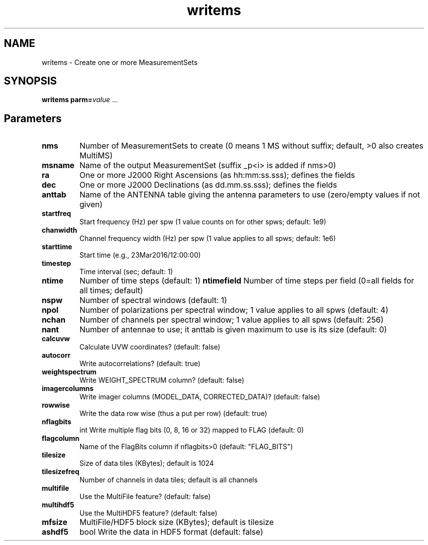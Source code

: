 .TH writems "1" "2017-11-01" "casacore"
.SH NAME
writems \- Create one or more MeasurementSets
.SH SYNOPSIS
\fBwritems\fR \fPparm=\fIvalue\fR ...
.SH Parameters
.TP
\fBnms\fR
Number of MeasurementSets to create (0 means 1 MS without suffix;
default, >0 also creates MultiMS)
.TP
\fBmsname\fR
Name of the output MeasurementSet (suffix _p<i> is added if nms>0)
.TP
\fBra\fR
One or more J2000 Right Ascensions (as hh:mm:ss.sss); defines the fields
.TP
\fBdec\fR
One or more J2000 Declinations (as dd.mm.ss.sss); defines the fields
.TP
\fBanttab\fR
Name of the ANTENNA table giving the antenna parameters to use
(zero/empty values if not given)
.TP
\fBstartfreq\fR
Start frequency (Hz) per spw (1 value counts on for other spws;
default: 1e9)
.TP
\fBchanwidth\fR
Channel frequency width (Hz) per spw (1 value applies to all spws;
default: 1e6)
.TP
\fBstarttime\fR
Start time (e.g., 23Mar2016/12:00:00)
.TP
\fBtimestep\fR
Time interval (sec; default: 1)
.TP
\fBntime\fR
Number of time steps (default: 1)
\fBntimefield\fR
Number of time steps per field (0=all fields for all times; default)
.TP
\fBnspw\fR
Number of spectral windows (default: 1)
.TP
\fBnpol\fR
Number of polarizations per spectral window; 1 value applies to all
spws (default: 4)
.TP
\fBnchan\fR
Number of channels per spectral window; 1 value applies to all spws
(default: 256)
.TP
\fBnant\fR
Number of antennae to use; it anttab is given maximum to use is its
size (default: 0)
.TP
\fBcalcuvw\fR
Calculate UVW coordinates? (default: false)
.TP
\fBautocorr\fR
Write autocorrelations? (default: true)
.TP
\fBweightspectrum\fR
Write WEIGHT_SPECTRUM column? (default: false)
.TP
\fBimagercolumns\fR
Write imager columns (MODEL_DATA, CORRECTED_DATA)? (default: false)
.TP
\fBrowwise\fR
Write the data row wise (thus a put per row) (default: true)
.TP
\fBnflagbits\fR
int\fR
Write multiple flag bits (0, 8, 16 or 32) mapped to FLAG (default: 0)
.TP
\fBflagcolumn\fR
Name of the FlagBits column if nflagbits>0 (default: "FLAG_BITS")
.TP
\fBtilesize\fR
Size of data tiles (KBytes); default is 1024 
.TP
\fBtilesizefreq\fR
Number of channels in data tiles; default is all channels
.TP
\fBmultifile\fR
Use the MultiFile feature? (default: false)
.TP
\fBmultihdf5\fR
Use the MultiHDF5 feature? (default: false)
.TP
\fBmfsize\fR
MultiFile/HDF5 block size (KBytes); default is tilesize
.TP
\fBashdf5\fR
bool\fR
Write the data in HDF5 format (default: false)
